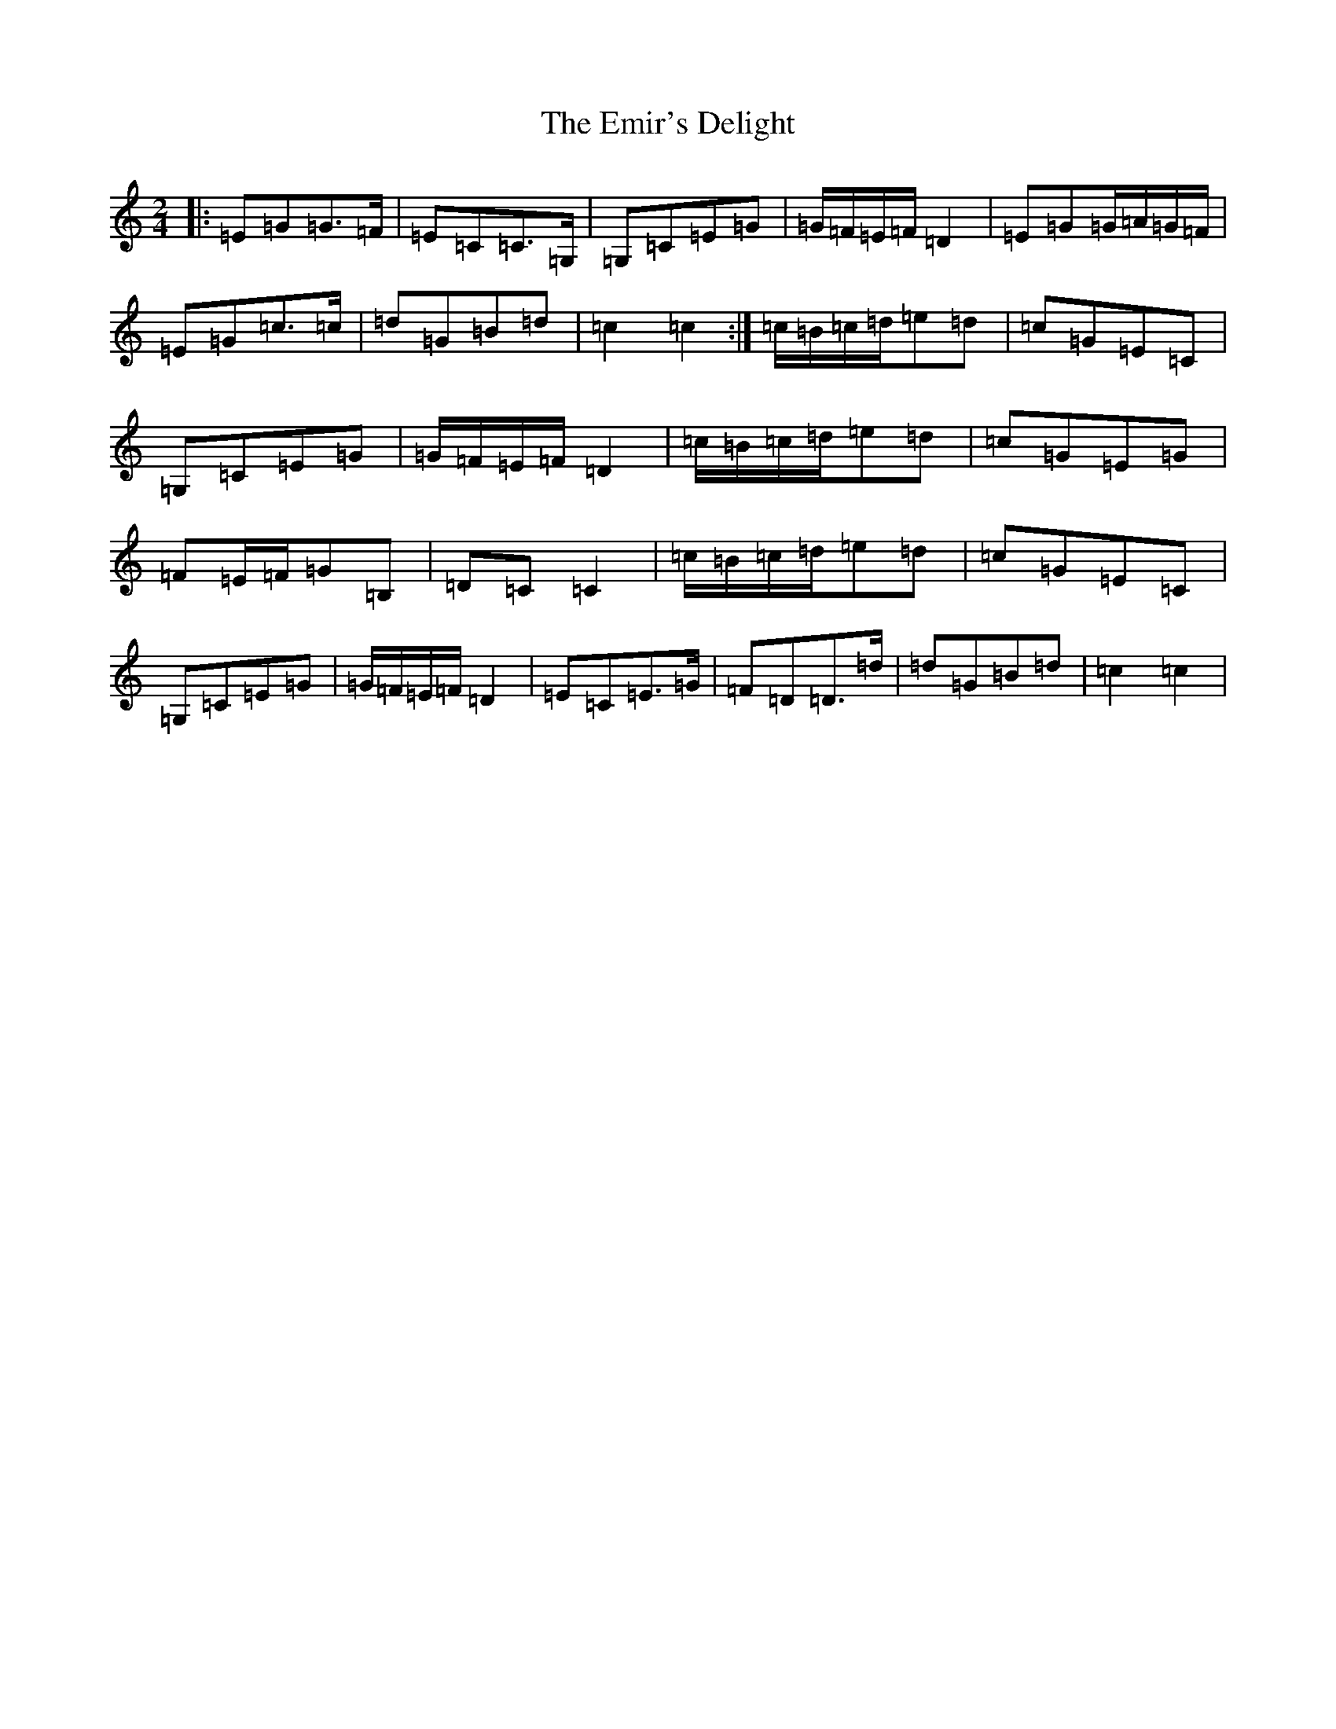 X: 6157
T: Emir's Delight, The
S: https://thesession.org/tunes/8596#setting8596
R: polka
M:2/4
L:1/8
K: C Major
|:=E=G=G>=F|=E=C=C>=G,|=G,=C=E=G|=G/2=F/2=E/2=F/2=D2|=E=G=G/2=A/2=G/2=F/2|=E=G=c>=c|=d=G=B=d|=c2=c2:|=c/2=B/2=c/2=d/2=e=d|=c=G=E=C|=G,=C=E=G|=G/2=F/2=E/2=F/2=D2|=c/2=B/2=c/2=d/2=e=d|=c=G=E=G|=F=E/2=F/2=G=B,|=D=C=C2|=c/2=B/2=c/2=d/2=e=d|=c=G=E=C|=G,=C=E=G|=G/2=F/2=E/2=F/2=D2|=E=C=E>=G|=F=D=D>=d|=d=G=B=d|=c2=c2|